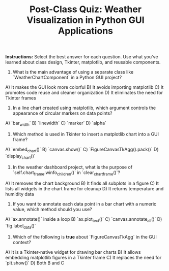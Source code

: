 #+TITLE: Post-Class Quiz: Weather Visualization in Python GUI Applications

*Instructions:* Select the best answer for each question. Use what you've learned about class design, Tkinter, matplotlib, and reusable components.

1. What is the main advantage of using a separate class like `WeatherChartComponent` in a Python GUI project?
A) It makes the GUI look more colorful  
B) It avoids importing matplotlib  
C) It promotes code reuse and cleaner organization  
D) It eliminates the need for Tkinter frames  

2. In a line chart created using matplotlib, which argument controls the appearance of circular markers on data points?
A) `bar_width`  
B) `linewidth`  
C) `marker`  
D) `alpha`  

3. Which method is used in Tkinter to insert a matplotlib chart into a GUI frame?
A) `embed_chart()`  
B) `canvas.show()`  
C) `FigureCanvasTkAgg().pack()`  
D) `display_chart()`  

4. In the weather dashboard project, what is the purpose of `self.chart_frame.winfo_children()` in `clear_chart_frame()`?
A) It removes the chart background  
B) It finds all subplots in a figure  
C) It lists all widgets in the chart frame for cleanup  
D) It returns temperature and humidity data  

5. If you want to annotate each data point in a bar chart with a numeric value, which method should you use?
A) `ax.annotate()` inside a loop  
B) `ax.plot_text()`  
C) `canvas.annotate_all()`  
D) `fig.label_data()`  

6. Which of the following is **true** about `FigureCanvasTkAgg` in the GUI context?
A) It is a Tkinter-native widget for drawing bar charts  
B) It allows embedding matplotlib figures in a Tkinter frame  
C) It replaces the need for `plt.show()`  
D) Both B and C  
